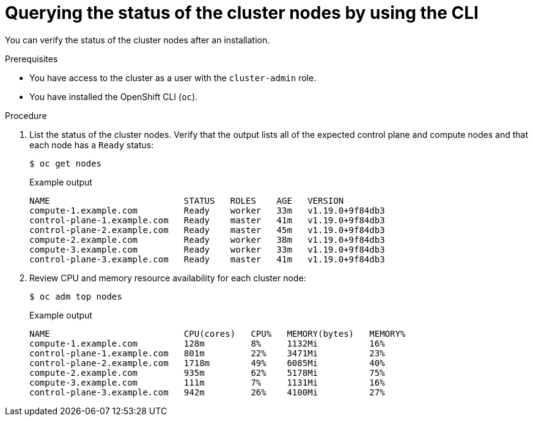 // Module included in the following assemblies:
//
// *installing/validating-an-installation.adoc

[id="querying-the-status-of-cluster-nodes-using-the-cli_{context}"]
= Querying the status of the cluster nodes by using the CLI

You can verify the status of the cluster nodes after an installation.

.Prerequisites

* You have access to the cluster as a user with the `cluster-admin` role.
* You have installed the OpenShift CLI (`oc`).

.Procedure

. List the status of the cluster nodes. Verify that the output lists all of the expected control plane and compute nodes and that each node has a `Ready` status:
+
[source,terminal]
----
$ oc get nodes
----
+
.Example output
[source,terminal]
----
NAME                          STATUS   ROLES    AGE   VERSION
compute-1.example.com         Ready    worker   33m   v1.19.0+9f84db3
control-plane-1.example.com   Ready    master   41m   v1.19.0+9f84db3
control-plane-2.example.com   Ready    master   45m   v1.19.0+9f84db3
compute-2.example.com         Ready    worker   38m   v1.19.0+9f84db3
compute-3.example.com         Ready    worker   33m   v1.19.0+9f84db3
control-plane-3.example.com   Ready    master   41m   v1.19.0+9f84db3
----

. Review CPU and memory resource availability for each cluster node:
+
[source,terminal]
----
$ oc adm top nodes
----
+
.Example output
[source,terminal]
----
NAME                          CPU(cores)   CPU%   MEMORY(bytes)   MEMORY%   
compute-1.example.com         128m         8%     1132Mi          16%       
control-plane-1.example.com   801m         22%    3471Mi          23%       
control-plane-2.example.com   1718m        49%    6085Mi          40%       
compute-2.example.com         935m         62%    5178Mi          75%       
compute-3.example.com         111m         7%     1131Mi          16%       
control-plane-3.example.com   942m         26%    4100Mi          27%      
----
